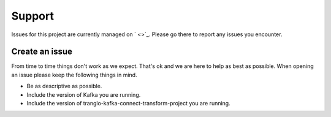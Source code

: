 =======
Support
=======

.. image:: https://img.shields.io/github/issues/jcustenborder/tranglo-kafka-connect-transform-project.svg
    :target: https://github.com/jcustenborder/tranglo-kafka-connect-transform-project/issues

.. image:: https://img.shields.io/github/issues-closed/jcustenborder/tranglo-kafka-connect-transform-project.svg
    :target: https://github.com/jcustenborder/tranglo-kafka-connect-transform-project/issues

Issues for this project are currently managed on ` <>`_. Please
go there to report any issues you encounter.

.. _create_an_issue:


---------------
Create an issue
---------------

From time to time things don't work as we expect. That's ok and we are here to help as best as possible. When opening an
issue please keep the following things in mind.

* Be as descriptive as possible.
* Include the version of Kafka you are running.
* Include the version of tranglo-kafka-connect-transform-project you are running.